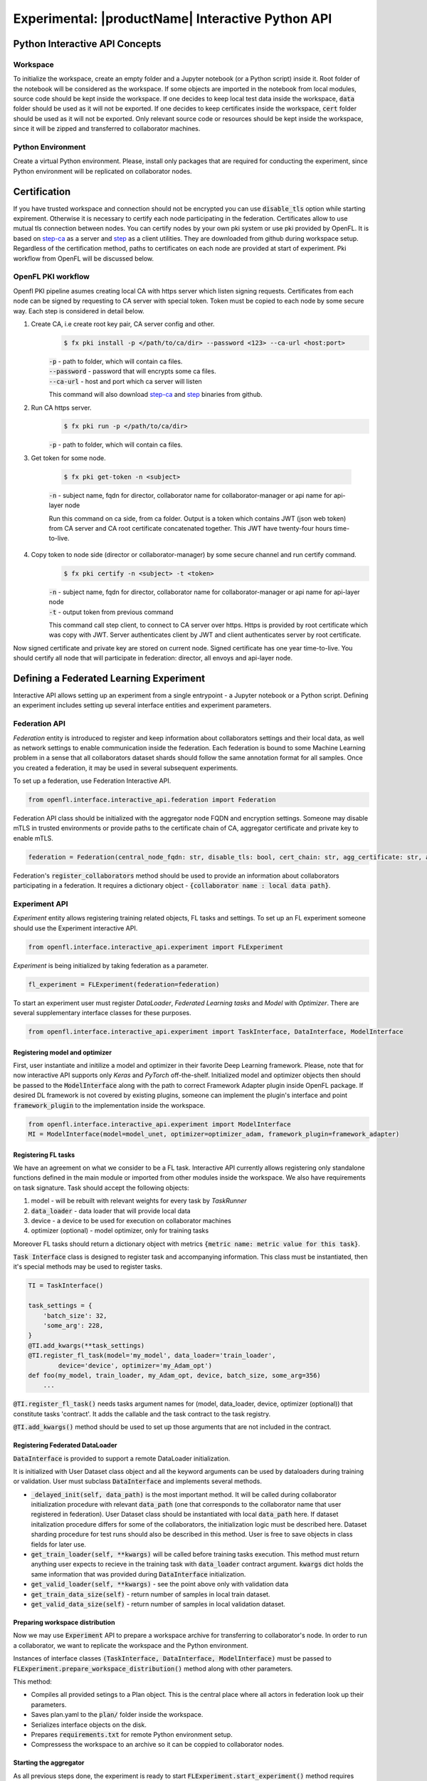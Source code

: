 .. # Copyright (C) 2020-2021 Intel Corporation
.. # SPDX-License-Identifier: Apache-2.0

.. _interactive_api:

#########################################################
Experimental: |productName| Interactive Python API
#########################################################

*********************************
Python Interactive API Concepts
*********************************

Workspace
==========
To initialize the workspace, create an empty folder and a Jupyter notebook (or a Python script) inside it. Root folder of the notebook will be considered as the workspace.
If some objects are imported in the notebook from local modules, source code should be kept inside the workspace.
If one decides to keep local test data inside the workspace, :code:`data` folder should be used as it will not be exported.
If one decides to keep certificates inside the workspace, :code:`cert` folder should be used as it will not be exported.
Only relevant source code or resources should be kept inside the workspace, since it will be zipped and transferred to collaborator machines.

Python Environment
===================
Create a virtual Python environment. Please, install only packages that are required for conducting the experiment, since Python environment will be replicated on collaborator nodes.

******************************************
Certification
******************************************
If you have trusted workspace and connection should not be encrypted you can use :code:`disable_tls` option while starting expirement.
Otherwise it is necessary to certify each node participating in the federation. Certificates allow to use mutual tls connection between nodes.
You can certify nodes by your own pki system or use pki provided by OpenFL. It is based on `step-ca <https://github.com/smallstep/certificates>`_
as a server and `step <https://github.com/smallstep/cli>`_ as a client utilities. They are downloaded from github during workspace setup. Regardless of the certification method,
paths to certificates on each node are provided at start of experiment. Pki workflow from OpenFL will be discussed below.

OpenFL PKI workflow
===================
Openfl PKI pipeline asumes creating local CA with https server which listen signing requests.
Certificates from each node can be signed by requesting to CA server with special token.
Token must be copied to each node by some secure way. Each step is considered in detail below.

1. Create CA, i.e create root key pair, CA server config and other.
    .. code-block:: console

       $ fx pki install -p </path/to/ca/dir> --password <123> --ca-url <host:port>
    | :code:`-p` - path to folder, which will contain ca files.
    | :code:`--password` - password that will encrypts some ca files.
    | :code:`--ca-url` - host and port which ca server will listen
    This command will also download `step-ca <https://github.com/smallstep/certificates>`_ and `step <https://github.com/smallstep/cli>`_ binaries from github.

2. Run CA https server.
    .. code-block:: console

       $ fx pki run -p </path/to/ca/dir>
    | :code:`-p` - path to folder, which will contain ca files.

3. Get token for some node.

    .. code-block:: console

       $ fx pki get-token -n <subject>
    | :code:`-n` - subject name, fqdn for director, collaborator name for collaborator-manager or api name for api-layer node

    Run this command on ca side, from ca folder. Output is a token which contains JWT (json web token) from CA server and CA
    root certificate concatenated together. This JWT have twenty-four hours time-to-live.

4. Copy token to node side (director or collaborator-manager) by some secure channel and run certify command.
    .. code-block:: console

       $ fx pki certify -n <subject> -t <token>
    | :code:`-n` - subject name, fqdn for director, collaborator name for collaborator-manager or api name for api-layer node
    | :code:`-t` - output token from previous command
    This command call step client, to connect to CA server over https.
    Https is provided by root certificate which was copy with JWT.
    Server authenticates client by JWT and client authenticates server by root certificate.

Now signed certificate and private key are stored on current node. Signed certificate has one year time-to-live. You should certify all node that will participate in federation: director, all envoys and api-layer node.

******************************************
Defining a Federated Learning Experiment
******************************************
Interactive API allows setting up an experiment from a single entrypoint - a Jupyter notebook or a Python script.
Defining an experiment includes setting up several interface entities and experiment parameters.

Federation API
===================
*Federation* entity is introduced to register and keep information about collaborators settings and their local data, as well as network settings to enable communication inside the federation. 
Each federation is bound to some Machine Learning problem in a sense that all collaborators dataset shards should follow the same annotation format for all samples. Once you created a federation, it may be used in several subsequent experiments.

To set up a federation, use Federation Interactive API.

.. code-block:: python

    from openfl.interface.interactive_api.federation import Federation

Federation API class should be initialized with the aggregator node FQDN and encryption settings. Someone may disable mTLS in trusted environments or provide paths to the certificate chain of CA, aggregator certificate and private key to enable mTLS.

.. code-block:: python

    federation = Federation(central_node_fqdn: str, disable_tls: bool, cert_chain: str, agg_certificate: str, agg_private_key: str)

Federation's :code:`register_collaborators` method should be used to provide an information about collaborators participating in a federation.
It requires a dictionary object - :code:`{collaborator name : local data path}`.

Experiment API
===================

*Experiment* entity allows registering training related objects, FL tasks and settings.
To set up an FL experiment someone should use the Experiment interactive API. 

.. code-block:: python

    from openfl.interface.interactive_api.experiment import FLExperiment

*Experiment* is being initialized by taking federation as a parameter.

.. code-block:: python

    fl_experiment = FLExperiment(federation=federation)

To start an experiment user must register *DataLoader*, *Federated Learning tasks* and *Model* with *Optimizer*. There are several supplementary interface classes for these purposes.

.. code-block:: python

    from openfl.interface.interactive_api.experiment import TaskInterface, DataInterface, ModelInterface

Registering model and optimizer
--------------------------------

First, user instantiate and initilize a model and optimizer in their favorite Deep Learning framework. Please, note that for now interactive API supports only *Keras* and *PyTorch* off-the-shelf.
Initialized model and optimizer objects then should be passed to the :code:`ModelInterface` along with the path to correct Framework Adapter plugin inside OpenFL package. If desired DL framework is not covered by existing plugins, someone can implement the plugin's interface and point :code:`framework_plugin` to the implementation inside the workspace.

.. code-block:: python

    from openfl.interface.interactive_api.experiment import ModelInterface
    MI = ModelInterface(model=model_unet, optimizer=optimizer_adam, framework_plugin=framework_adapter)

Registering FL tasks
---------------------

We have an agreement on what we consider to be a FL task.
Interactive API currently allows registering only standalone functions defined in the main module or imported from other modules inside the workspace.
We also have requirements on task signature. Task should accept the following objects:

1. model - will be rebuilt with relevant weights for every task by `TaskRunner`
2. :code:`data_loader` - data loader that will provide local data
3. device - a device to be used for execution on collaborator machines
4. optimizer (optional) - model optimizer, only for training tasks

Moreover FL tasks should return a dictionary object with metrics :code:`{metric name: metric value for this task}`.

:code:`Task Interface` class is designed to register task and accompanying information.
This class must be instantiated, then it's special methods may be used to register tasks.

.. code-block:: python

    TI = TaskInterface()

    task_settings = {
        'batch_size': 32,
        'some_arg': 228,
    }
    @TI.add_kwargs(**task_settings)
    @TI.register_fl_task(model='my_model', data_loader='train_loader',
            device='device', optimizer='my_Adam_opt')
    def foo(my_model, train_loader, my_Adam_opt, device, batch_size, some_arg=356)
        ...


:code:`@TI.register_fl_task()` needs tasks argument names for (model, data_loader, device, optimizer (optional)) that constitute tasks 'contract'.
It adds the callable and the task contract to the task registry.

:code:`@TI.add_kwargs()` method should be used to set up those arguments that are not included in the contract.

Registering Federated DataLoader
---------------------------------

:code:`DataInterface` is provided to support a remote DataLoader initialization.

It is initialized with User Dataset class object and all the keyword arguments can be used by dataloaders during training or validation.
User must subclass :code:`DataInterface` and implements several methods.

* :code:`_delayed_init(self, data_path)` is the most important method. It will be called during collaborator initialization procedure with relevant :code:`data_path` (one that corresponds to the collaborator name that user registered in federation). User Dataset class should be instantiated with local :code:`data_path` here. If dataset initalization procedure differs for some of the  collaborators, the initialization logic must be described here. Dataset sharding procedure for test runs should also be described in this method. User is free to save objects in class fields for later use.
* :code:`get_train_loader(self, **kwargs)` will be called before training tasks execution. This method must return anything user expects to recieve in the training task with :code:`data_loader` contract argument. :code:`kwargs` dict holds the same information that was provided during :code:`DataInterface` initialization.
* :code:`get_valid_loader(self, **kwargs)` - see the point above only with validation data
* :code:`get_train_data_size(self)` - return number of samples in local train dataset.
* :code:`get_valid_data_size(self)` - return number of samples in local validation dataset. 

Preparing workspace distribution
---------------------------------
Now we may use :code:`Experiment` API to prepare a workspace archive for transferring to collaborator's node. In order to run a collaborator, we want to replicate the workspace and the Python environment.

Instances of interface classes :code:`(TaskInterface, DataInterface, ModelInterface)` must be passed to :code:`FLExperiment.prepare_workspace_distribution()` method along with other parameters. 

This method:

* Compiles all provided setings to a Plan object. This is the central place where all actors in federation look up their parameters.
* Saves plan.yaml to the :code:`plan/` folder inside the workspace.
* Serializes interface objects on the disk.
* Prepares :code:`requirements.txt` for remote Python environment setup.
* Compressess the workspace to an archive so it can be coppied to collaborator nodes.
  
Starting the aggregator
---------------------------

As all previous steps done, the experiment is ready to start
:code:`FLExperiment.start_experiment()` method requires :code:`model_interface` object with initialized weights.

It starts a local aggregator that will wait for collaborators to connect.

Starting collaborators
=======================

The process of starting collaborators has not changed.
User must transfer the workspace archive to a remote node and type in console:

.. code-block:: python

    fx workspace import --archive ws.zip

Please, note that aggregator and all the collaborator nodes should have the same Python interpreter version as the machine used for defining the experiment.

then cd to the workspace and run

.. code-block:: python

    fx collaborator start -d data.yaml -n one

For more details, please refer to the TaskRunner API section.